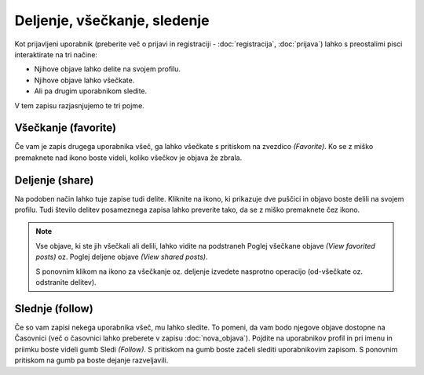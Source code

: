 Deljenje, všečkanje, sledenje
=============================

Kot prijavljeni uporabnik (preberite več o prijavi in registraciji - :doc:`registracija`, :doc:`prijava`) lahko s preostalimi pisci interaktirate na tri načine:

* Njihove objave lahko delite na svojem profilu.
* Njihove objave lahko všečkate.
* Ali pa drugim uporabnikom sledite.

V tem zapisu razjasnjujemo te tri pojme.

Všečkanje (favorite)
********************

Če vam je zapis drugega uporabnika všeč, ga lahko všečkate s pritiskom na zvezdico *(Favorite)*. Ko se z miško premaknete nad ikono boste videli, koliko všečkov je objava že zbrala.

Deljenje (share)
****************

Na podoben način lahko tuje zapise tudi delite. Kliknite na ikono, ki prikazuje dve puščici in objavo boste delili na svojem profilu. Tudi število delitev posameznega zapisa lahko preverite tako, da se z miško premaknete čez ikono.

.. note::
	Vse objave, ki ste jih všečkali ali delili, lahko vidite na podstraneh Poglej všečkane objave *(View favorited posts)* oz. Poglej deljene objave *(View shared posts)*.
	
	S ponovnim klikom na ikono za všečkanje oz. deljenje izvedete nasprotno operacijo (od-všečkate oz. odstranite delitev).

Slednje (follow)
****************

Če so vam zapisi nekega uporabnika všeč, mu lahko sledite. To pomeni, da vam bodo njegove objave dostopne na Časovnici (več o časovnici lahko preberete v zapisu :doc:`nova_objava`). Pojdite na uporabnikov profil in pri imenu in priimku boste videli gumb Sledi *(Follow)*. S pritiskom na gumb boste začeli slediti uporabnikovim zapisom. S ponovnim pritiskom na gumb pa boste dejanje razveljavili.
